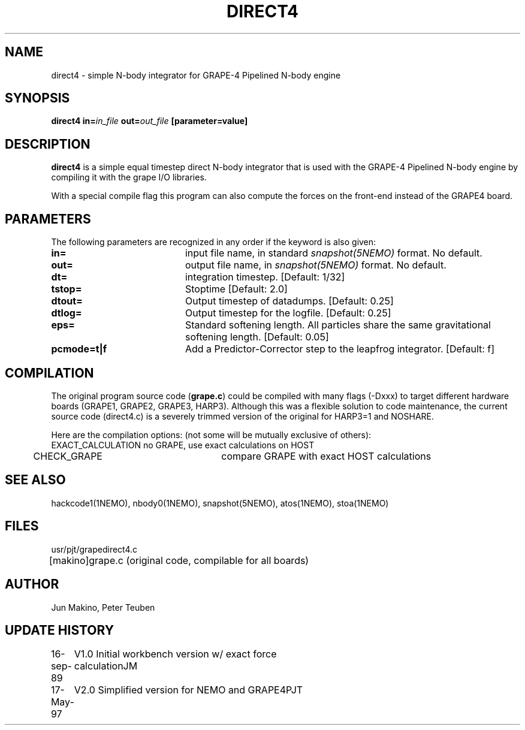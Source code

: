 .TH DIRECT4 1NEMO "19 May 1997"
.SH NAME
direct4 \- simple N-body integrator for GRAPE-4 Pipelined N-body engine
.SH SYNOPSIS
\fBdirect4 in=\fIin_file\fP \fBout=\fIout_file\fP [parameter=value]
.SH DESCRIPTION
\fBdirect4\fP is a simple equal timestep
direct N-body integrator that is used with the
GRAPE-4 Pipelined N-body engine by compiling it with the grape I/O
libraries. 
.PP
With a special compile flag this program can also compute the forces
on the front-end instead of the GRAPE4 board.
.SH PARAMETERS
The following parameters are recognized in any order if the keyword
is also given:
.TP 20
\fBin=\fP
input file name, in standard \fIsnapshot(5NEMO)\fP format.
No default.
.TP
\fBout=\fP
output file name, in \fIsnapshot(5NEMO)\fP format.
No default.
.TP
\fBdt=\fP
integration timestep.
[Default: 1/32]
.TP
\fBtstop=\fP
Stoptime       
[Default: 2.0]
.TP
\fBdtout=\fP
Output timestep of datadumps.
[Default: 0.25]
.TP
\fBdtlog=\fP
Output timestep for the logfile.
[Default: 0.25]
.TP
\fBeps=\fP
Standard softening length. All particles share the same gravitational
softening length.
[Default: 0.05]
.TP
\fBpcmode=t|f\fP
Add a Predictor-Corrector step to the leapfrog integrator.
[Default: f]
.SH COMPILATION
The original program source code (\fBgrape.c\fP) could be compiled with
many flags (-Dxxx) to target different hardware boards (GRAPE1, GRAPE2,
GRAPE3, HARP3). Although this was a flexible solution to code
maintenance, the current source code (\fbdirect4.c\fP) is a severely
trimmed version of the original for HARP3=1 and NOSHARE. 
.PP
Here are the compilation options: (not some will be mutually exclusive of
others):
.nf
	EXACT_CALCULATION	no GRAPE, use exact calculations on HOST 
	CHECK_GRAPE		compare GRAPE with exact HOST calculations
.fi
.SH SEE ALSO
hackcode1(1NEMO), nbody0(1NEMO), snapshot(5NEMO), atos(1NEMO), stoa(1NEMO)
.SH FILES
.ta +1i
.nf
usr/pjt/grape	direct4.c
[makino]	grape.c (original code, compilable for all boards)
.fi
.SH AUTHOR
Jun Makino, Peter Teuben
.SH UPDATE HISTORY
.nf
.ta +1.0i +4.0i
16-sep-89	V1.0 Initial workbench version w/ exact force calculation	JM
17-May-97	V2.0 Simplified version for NEMO and GRAPE4	PJT
.fi
